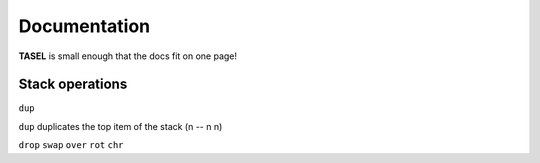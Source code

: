 Documentation
===================================

**TASEL** is small enough that the docs fit on one page!

----
Stack operations
----

``dup``

``dup`` duplicates the top item of the stack
(n -- n n)

``drop``
``swap``
``over``
``rot``
``chr``
